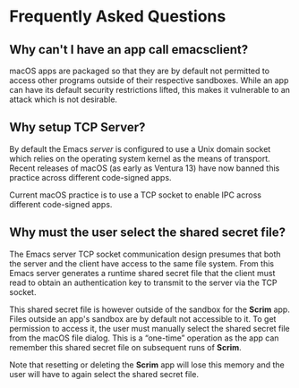 # Copyright © 2025 Charles Choi
#
#+OPTIONS: toc:nil num:0 html-postamble:nil html-preamble:nil
#+HTML_HEAD: <meta name="keywords" content="faq"/>
#+HTML_HEAD: <meta name="description" content="Scrim Frequently Asked Questions"/>
#+HTML_HEAD: <meta name="robots" content="index, anchors"/>
#+HTML_HEAD: <link rel="stylesheet" type="text/css" href="style1.css" />
#+HTML: <a name="FrequentlyAskedQuestions"></a>
* Frequently Asked Questions

** Why can't I have an app call emacsclient?

macOS apps are packaged so that they are by default not permitted to access other programs outside of their respective sandboxes. While an app can have its default security restrictions lifted, this makes it vulnerable to an attack which is not desirable.


** Why setup TCP Server?

By default the Emacs /server/ is configured to use a Unix domain socket which relies on the operating system kernel as the means of transport. Recent releases of macOS (as early as Ventura 13) have now banned this practice across different code-signed apps.

Current macOS practice is to use a TCP socket to enable IPC across different code-signed apps.

** Why must the user select the shared secret file?

The Emacs server TCP socket communication design presumes that both the server and the client have access to the same file system. From this Emacs server generates a runtime shared secret file that the client must read to obtain an authentication key to transmit to the server via the TCP socket. 

This shared secret file is however outside of the sandbox for the *Scrim* app. Files outside an app's sandbox are by default not accessible to it. To get permission to access it, the user must manually select the shared secret file from the macOS file dialog. This is a “one-time” operation as the app can remember this shared secret file on subsequent runs of *Scrim*.

Note that resetting or deleting the *Scrim* app will lose this memory and the user will have to again select the shared secret file.

